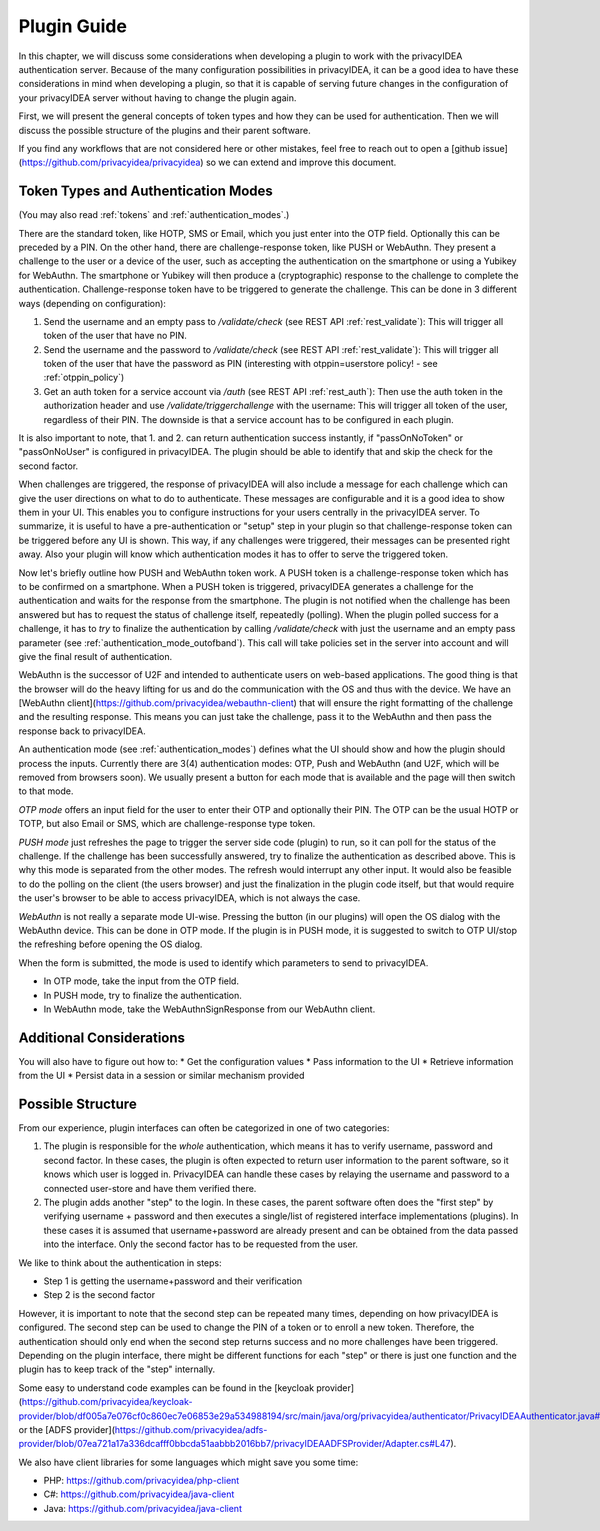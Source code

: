 .. _plugin_guide:

Plugin Guide
============

In this chapter, we will discuss some considerations when developing a plugin to work with the privacyIDEA authentication server.
Because of the many configuration possibilities in privacyIDEA, it can be a good idea to have these considerations in
mind when developing a plugin, so that it is capable of serving future changes in the configuration of your privacyIDEA
server without having to change the plugin again.

First, we will present the general concepts of token types and how they can be used for authentication.
Then we will discuss the possible structure of the plugins and their parent software.

If you find any workflows that are not considered here or other mistakes, feel free to reach out to open a
[github issue](https://github.com/privacyidea/privacyidea)
so we can extend and improve this document.

Token Types and Authentication Modes
------------------------------------

(You may also read :ref:`tokens` and :ref:`authentication_modes`.)

There are the standard token, like HOTP, SMS or Email, which you just enter into the OTP field.
Optionally this can be preceded by a PIN.
On the other hand, there are challenge-response token, like PUSH or WebAuthn. They present a challenge to the user or a
device of the user, such as accepting the authentication on the smartphone or using a Yubikey for WebAuthn.
The smartphone or Yubikey will then produce a (cryptographic) response to the challenge to complete the authentication.
Challenge-response token have to be triggered to generate the challenge. This can be done in 3 different ways (depending on configuration):

1. Send the username and an empty pass to `/validate/check` (see REST API :ref:`rest_validate`):
   This will trigger all token of the user that have no PIN.
2. Send the username and the password to `/validate/check` (see REST API :ref:`rest_validate`):
   This will trigger all token of the user that have the
   password as PIN (interesting with otppin=userstore policy! - see :ref:`otppin_policy`)
3. Get an auth token for a service account via `/auth` (see REST API :ref:`rest_auth`): Then use the auth token in
   the authorization header and use `/validate/triggerchallenge` with the username: This will trigger all token of the user,
   regardless of their PIN. The downside is that a service account has to be configured in each plugin.

It is also important to note, that 1. and 2. can return authentication success instantly,
if "passOnNoToken" or "passOnNoUser" is configured in privacyIDEA. The plugin should be able to identify that and skip
the check for the second factor.

When challenges are triggered, the response of privacyIDEA will also include a message for each challenge which can
give the user directions on what to do to authenticate. These messages are configurable and it is a good idea to show them in your UI.
This enables you to configure instructions for your users centrally in the privacyIDEA server.
To summarize, it is useful to have a pre-authentication or "setup" step in your plugin so that challenge-response token
can be triggered before any UI is shown. This way, if any challenges were triggered, their messages can be presented right away.
Also your plugin will know which authentication modes it has to offer to serve the triggered token.

Now let's briefly outline how PUSH and WebAuthn token work. A PUSH token is a challenge-response token which has to be confirmed on a smartphone.
When a PUSH token is triggered, privacyIDEA generates a challenge for the authentication and waits for the response from the smartphone.
The plugin is not notified when the challenge has been answered but has to request the status of challenge itself, repeatedly (polling).
When the plugin polled success for a challenge, it has to *try* to finalize the authentication by calling `/validate/check` with
just the username and an empty pass parameter (see :ref:`authentication_mode_outofband`).
This call will take policies set in the server into account and will
give the final result of authentication.

WebAuthn is the successor of U2F and intended to authenticate users on web-based applications.
The good thing is that the browser will do the heavy lifting for us and do the communication with the OS and
thus with the device. We have an [WebAuthn client](https://github.com/privacyidea/webauthn-client)
that will ensure the right formatting of the challenge and the
resulting response. This means you can just take the challenge, pass it to the WebAuthn and then pass the response
back to privacyIDEA.

An authentication mode (see :ref:`authentication_modes`) defines what the UI should show and how the plugin should
process the inputs. Currently there are 3(4) authentication modes: OTP, Push and WebAuthn
(and U2F, which will be removed from browsers soon).
We usually present a button for each mode that is available and the page will then switch to that mode.

*OTP mode* offers an input field for the user to enter their OTP and optionally their PIN. The OTP can be the usual
HOTP or TOTP, but also Email or SMS, which are challenge-response type token.

*PUSH mode* just refreshes the page to trigger the server side code (plugin) to run, so it can poll for the status
of the challenge. If the challenge has been successfully answered, try to finalize the authentication as described above.
This is why this mode is separated from the other modes. The refresh would interrupt any other input.
It would also be feasible to do the polling on the client (the users browser)
and just the finalization in the plugin code itself, but that would require the user's browser to be able
to access privacyIDEA, which is not always the case.

*WebAuthn* is not really a separate mode UI-wise. Pressing the button (in our plugins) will open the OS dialog
with the WebAuthn device. This can be done in OTP mode. If the plugin is in PUSH mode, it is suggested to switch to
OTP UI/stop the refreshing before opening the OS dialog.

When the form is submitted, the mode is used to identify which parameters to send to privacyIDEA.

* In OTP mode, take the input from the OTP field.
* In PUSH mode, try to finalize the authentication.
* In WebAuthn mode, take the WebAuthnSignResponse from our WebAuthn client.

Additional Considerations
-------------------------

You will also have to figure out how to:
* Get the configuration values
* Pass information to the UI
* Retrieve information from the UI
* Persist data in a session or similar mechanism provided

Possible Structure
------------------

From our experience, plugin interfaces can often be categorized in one of two categories:

1. The plugin is responsible for the *whole* authentication, which means it has to verify username, password and second factor.
   In these cases, the plugin is often expected to return user information to the parent software, so it knows which user is logged in.
   PrivacyIDEA can handle these cases by relaying the username and password to a connected user-store and have them verified there.

2. The plugin adds another "step" to the login. In these cases, the parent software often does the "first step" by
   verifying username + password and then executes a single/list of registered interface implementations (plugins).
   In these cases it is assumed that username+password are already present and can be obtained from the data passed
   into the interface. Only the second factor has to be requested from the user.

We like to think about the authentication in steps:

* Step 1 is getting the username+password and their verification
* Step 2 is the second factor

However, it is important to note that the second step can be repeated many times, depending on how privacyIDEA is configured.
The second step can be used to change the PIN of a token or to enroll a new token.
Therefore, the authentication should only end when the second step returns success and no more challenges have been triggered.
Depending on the plugin interface, there might be different functions for each "step" or there is just one function and
the plugin has to keep track of the "step" internally.

Some easy to understand code examples can be found in the
[keycloak provider](https://github.com/privacyidea/keycloak-provider/blob/df005a7e076cf0c860ec7e06853e29a534988194/src/main/java/org/privacyidea/authenticator/PrivacyIDEAAuthenticator.java#L120).
or the [ADFS provider](https://github.com/privacyidea/adfs-provider/blob/07ea721a17a336dcafff0bbcda51aabbb2016bb7/privacyIDEAADFSProvider/Adapter.cs#L47).

We also have client libraries for some languages which might save you some time:

* PHP: https://github.com/privacyidea/php-client
* C#: https://github.com/privacyidea/java-client
* Java: https://github.com/privacyidea/java-client
